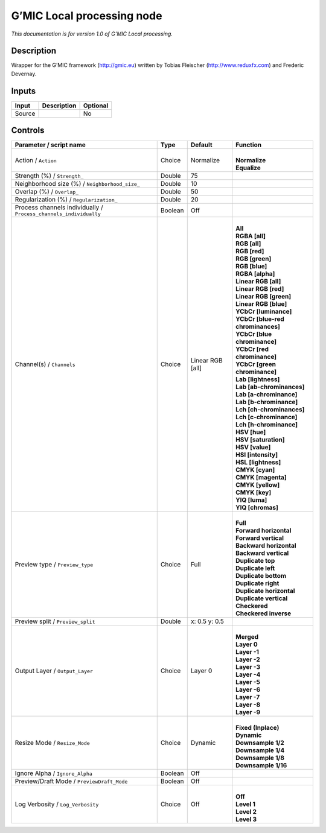 .. _eu.gmic.Localprocessing:

G’MIC Local processing node
===========================

*This documentation is for version 1.0 of G’MIC Local processing.*

Description
-----------

Wrapper for the G’MIC framework (http://gmic.eu) written by Tobias Fleischer (http://www.reduxfx.com) and Frederic Devernay.

Inputs
------

+--------+-------------+----------+
| Input  | Description | Optional |
+========+=============+==========+
| Source |             | No       |
+--------+-------------+----------+

Controls
--------

.. tabularcolumns:: |>{\raggedright}p{0.2\columnwidth}|>{\raggedright}p{0.06\columnwidth}|>{\raggedright}p{0.07\columnwidth}|p{0.63\columnwidth}|

.. cssclass:: longtable

+-------------------------------------------------------------------+---------+------------------+-------------------------------------+
| Parameter / script name                                           | Type    | Default          | Function                            |
+===================================================================+=========+==================+=====================================+
| Action / ``Action``                                               | Choice  | Normalize        | |                                   |
|                                                                   |         |                  | | **Normalize**                     |
|                                                                   |         |                  | | **Equalize**                      |
+-------------------------------------------------------------------+---------+------------------+-------------------------------------+
| Strength (%) / ``Strength_``                                      | Double  | 75               |                                     |
+-------------------------------------------------------------------+---------+------------------+-------------------------------------+
| Neighborhood size (%) / ``Neighborhood_size_``                    | Double  | 10               |                                     |
+-------------------------------------------------------------------+---------+------------------+-------------------------------------+
| Overlap (%) / ``Overlap_``                                        | Double  | 50               |                                     |
+-------------------------------------------------------------------+---------+------------------+-------------------------------------+
| Regularization (%) / ``Regularization_``                          | Double  | 20               |                                     |
+-------------------------------------------------------------------+---------+------------------+-------------------------------------+
| Process channels individually / ``Process_channels_individually`` | Boolean | Off              |                                     |
+-------------------------------------------------------------------+---------+------------------+-------------------------------------+
| Channel(s) / ``Channels``                                         | Choice  | Linear RGB [all] | |                                   |
|                                                                   |         |                  | | **All**                           |
|                                                                   |         |                  | | **RGBA [all]**                    |
|                                                                   |         |                  | | **RGB [all]**                     |
|                                                                   |         |                  | | **RGB [red]**                     |
|                                                                   |         |                  | | **RGB [green]**                   |
|                                                                   |         |                  | | **RGB [blue]**                    |
|                                                                   |         |                  | | **RGBA [alpha]**                  |
|                                                                   |         |                  | | **Linear RGB [all]**              |
|                                                                   |         |                  | | **Linear RGB [red]**              |
|                                                                   |         |                  | | **Linear RGB [green]**            |
|                                                                   |         |                  | | **Linear RGB [blue]**             |
|                                                                   |         |                  | | **YCbCr [luminance]**             |
|                                                                   |         |                  | | **YCbCr [blue-red chrominances]** |
|                                                                   |         |                  | | **YCbCr [blue chrominance]**      |
|                                                                   |         |                  | | **YCbCr [red chrominance]**       |
|                                                                   |         |                  | | **YCbCr [green chrominance]**     |
|                                                                   |         |                  | | **Lab [lightness]**               |
|                                                                   |         |                  | | **Lab [ab-chrominances]**         |
|                                                                   |         |                  | | **Lab [a-chrominance]**           |
|                                                                   |         |                  | | **Lab [b-chrominance]**           |
|                                                                   |         |                  | | **Lch [ch-chrominances]**         |
|                                                                   |         |                  | | **Lch [c-chrominance]**           |
|                                                                   |         |                  | | **Lch [h-chrominance]**           |
|                                                                   |         |                  | | **HSV [hue]**                     |
|                                                                   |         |                  | | **HSV [saturation]**              |
|                                                                   |         |                  | | **HSV [value]**                   |
|                                                                   |         |                  | | **HSI [intensity]**               |
|                                                                   |         |                  | | **HSL [lightness]**               |
|                                                                   |         |                  | | **CMYK [cyan]**                   |
|                                                                   |         |                  | | **CMYK [magenta]**                |
|                                                                   |         |                  | | **CMYK [yellow]**                 |
|                                                                   |         |                  | | **CMYK [key]**                    |
|                                                                   |         |                  | | **YIQ [luma]**                    |
|                                                                   |         |                  | | **YIQ [chromas]**                 |
+-------------------------------------------------------------------+---------+------------------+-------------------------------------+
| Preview type / ``Preview_type``                                   | Choice  | Full             | |                                   |
|                                                                   |         |                  | | **Full**                          |
|                                                                   |         |                  | | **Forward horizontal**            |
|                                                                   |         |                  | | **Forward vertical**              |
|                                                                   |         |                  | | **Backward horizontal**           |
|                                                                   |         |                  | | **Backward vertical**             |
|                                                                   |         |                  | | **Duplicate top**                 |
|                                                                   |         |                  | | **Duplicate left**                |
|                                                                   |         |                  | | **Duplicate bottom**              |
|                                                                   |         |                  | | **Duplicate right**               |
|                                                                   |         |                  | | **Duplicate horizontal**          |
|                                                                   |         |                  | | **Duplicate vertical**            |
|                                                                   |         |                  | | **Checkered**                     |
|                                                                   |         |                  | | **Checkered inverse**             |
+-------------------------------------------------------------------+---------+------------------+-------------------------------------+
| Preview split / ``Preview_split``                                 | Double  | x: 0.5 y: 0.5    |                                     |
+-------------------------------------------------------------------+---------+------------------+-------------------------------------+
| Output Layer / ``Output_Layer``                                   | Choice  | Layer 0          | |                                   |
|                                                                   |         |                  | | **Merged**                        |
|                                                                   |         |                  | | **Layer 0**                       |
|                                                                   |         |                  | | **Layer -1**                      |
|                                                                   |         |                  | | **Layer -2**                      |
|                                                                   |         |                  | | **Layer -3**                      |
|                                                                   |         |                  | | **Layer -4**                      |
|                                                                   |         |                  | | **Layer -5**                      |
|                                                                   |         |                  | | **Layer -6**                      |
|                                                                   |         |                  | | **Layer -7**                      |
|                                                                   |         |                  | | **Layer -8**                      |
|                                                                   |         |                  | | **Layer -9**                      |
+-------------------------------------------------------------------+---------+------------------+-------------------------------------+
| Resize Mode / ``Resize_Mode``                                     | Choice  | Dynamic          | |                                   |
|                                                                   |         |                  | | **Fixed (Inplace)**               |
|                                                                   |         |                  | | **Dynamic**                       |
|                                                                   |         |                  | | **Downsample 1/2**                |
|                                                                   |         |                  | | **Downsample 1/4**                |
|                                                                   |         |                  | | **Downsample 1/8**                |
|                                                                   |         |                  | | **Downsample 1/16**               |
+-------------------------------------------------------------------+---------+------------------+-------------------------------------+
| Ignore Alpha / ``Ignore_Alpha``                                   | Boolean | Off              |                                     |
+-------------------------------------------------------------------+---------+------------------+-------------------------------------+
| Preview/Draft Mode / ``PreviewDraft_Mode``                        | Boolean | Off              |                                     |
+-------------------------------------------------------------------+---------+------------------+-------------------------------------+
| Log Verbosity / ``Log_Verbosity``                                 | Choice  | Off              | |                                   |
|                                                                   |         |                  | | **Off**                           |
|                                                                   |         |                  | | **Level 1**                       |
|                                                                   |         |                  | | **Level 2**                       |
|                                                                   |         |                  | | **Level 3**                       |
+-------------------------------------------------------------------+---------+------------------+-------------------------------------+
